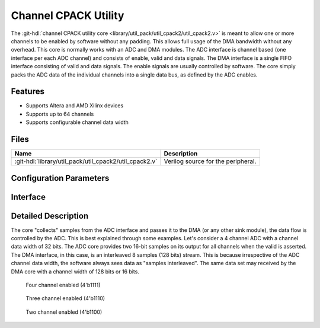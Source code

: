 .. _util_cpack2:

Channel CPACK Utility
===============================================================================

.. hdl-component-diagram::

The :git-hdl:`channel CPACK utility core <library/util_pack/util_cpack2/util_cpack2.v>`
is meant to allow one or more channels to be enabled by software without any
padding.
This allows full usage of the DMA bandwidth without any overhead. This core is
normally works with an ADC and DMA modules. The ADC interface is channel based
(one interface per each ADC channel) and consists of enable, valid and data
signals.
The DMA interface is a single FIFO interface consisting of valid and data signals.
The enable signals are usually controlled by software.
The core simply packs the ADC data of the individual channels into a single data
bus, as defined by the ADC enables.

Features
--------------------------------------------------------------------------------

* Supports Altera and AMD Xilinx devices
* Supports up to 64 channels
* Supports configurable channel data width

Files
--------------------------------------------------------------------------------

.. list-table::
   :header-rows: 1

   * - Name
     - Description
   * - :git-hdl:`library/util_pack/util_cpack2/util_cpack2.v`
     - Verilog source for the peripheral.

Configuration Parameters
--------------------------------------------------------------------------------

.. hdl-parameters::

Interface
--------------------------------------------------------------------------------

.. hdl-interfaces::

   * - packed_fifo_wr
     - FIFO interface to the DMA (sink).
       ``packed_fifo_wr_sync`` control the correct alignment, when the source and
       sink interface data width is different.
       When this bit is asserted, the first sample on the DMA interface (16 bit LBS),
       must be a sample of the first channel.
   * - fifo_wr_en
     - Indicates that at least one payload from fifo_wr_data_* is valid.
   * - enable_*
     - Indicates the status of the channel, if asserted the channel is active.
   * - fifo_wr_data_*
     - ADC data bus from the ADC core.

Detailed Description
--------------------------------------------------------------------------------

The core "collects" samples from the ADC interface and passes it to the DMA
(or any other sink module), the data flow is controlled by the ADC. This is best
explained through some examples. Let's consider a 4 channel ADC with a channel
data width of 32 bits. The ADC core provides two 16-bit samples on its output
for all channels when the valid is asserted. The DMA interface, in this case,
is an interleaved 8 samples (128 bits) stream. This is because irrespective of
the ADC channel data width, the software always sees data as "samples interleaved".
The same data set may received by the DMA core with a channel width of 128 bits
or 16 bits.

.. figure:: cpack_4channel.svg

   Four channel enabled (4'b1111)

.. figure:: cpack_3channel.svg

   Three channel enabled (4'b1110)

.. figure:: cpack_2channel.svg

   Two channel enabled (4'b1100)

